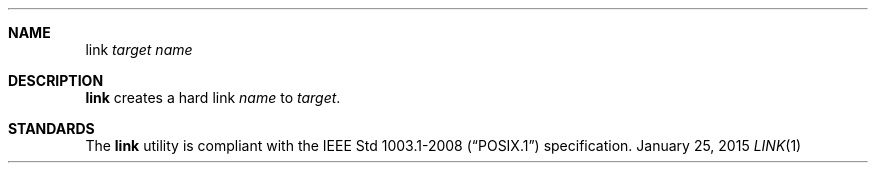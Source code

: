.Dd January 25, 2015
.Dt LINK 1 sbase\-VERSION
.Sh NAME
.Nm link
.Ar target
.Ar name
.Sh DESCRIPTION
.Nm
creates a hard link
.Ar name
to
.Ar target .
.Sh STANDARDS
The
.Nm
utility is compliant with the
.St -p1003.1-2008
specification.
